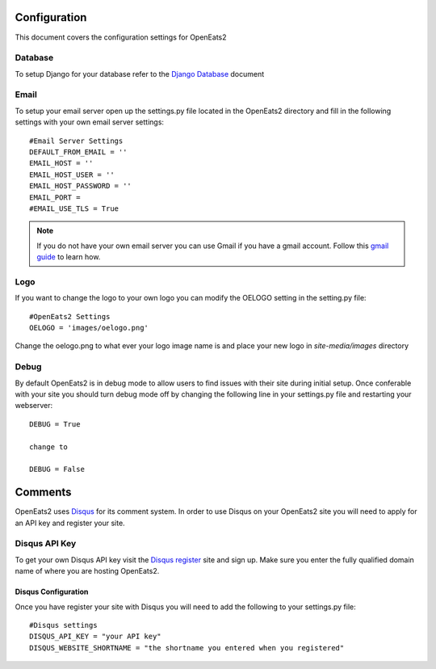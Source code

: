 #############
Configuration
#############

This document covers the configuration settings for OpenEats2

.. _database-config:

Database
=========
To setup Django for your database refer to the `Django Database`_ document

.. _Django Database: https://docs.djangoproject.com/en/1.2/intro/tutorial01/#database-setup

Email
======
To setup your email server open up the settings.py file located in the OpenEats2 directory and fill in the following
settings with your own email server settings::

    #Email Server Settings
    DEFAULT_FROM_EMAIL = ''
    EMAIL_HOST = ''
    EMAIL_HOST_USER = ''
    EMAIL_HOST_PASSWORD = ''
    EMAIL_PORT =
    #EMAIL_USE_TLS = True

.. note:: If you do not have your own email server you can use Gmail if you have a gmail account. Follow this `gmail guide`_
          to learn how.
.. _gmail guide: http://komunitasweb.com/2010/06/sending-email-using-gmail-account-in-django/

Logo
=====
If you want to change the logo to your own logo you can modify the OELOGO setting in the setting.py file::

    #OpenEats2 Settings
    OELOGO = 'images/oelogo.png'

Change the oelogo.png to what ever your logo image name is and place your new logo in *site-media/images* directory

Debug
======

By default OpenEats2 is in debug mode to allow users to find issues with their site during initial setup.  Once
conferable with your site you should turn debug mode off by changing the following line in your settings.py file and
restarting your webserver::

    DEBUG = True

    change to

    DEBUG = False
    
#########
Comments
#########

OpenEats2 uses `Disqus`_ for its comment system.  In order to use Disqus on your OpenEats2 site you will need to apply
for an API key and register your site.

Disqus API Key
===============
To get your own Disqus API key visit the `Disqus register`_ site and sign up.  Make sure you enter the fully qualified domain
name of where you are hosting OpenEats2.

Disqus Configuration
---------------------
Once you have register your site with Disqus you will need to add the following to your settings.py file::

    #Disqus settings
    DISQUS_API_KEY = "your API key"
    DISQUS_WEBSITE_SHORTNAME = "the shortname you entered when you registered"

.. _Disqus: http://disqus.com/
.. _Disqus register: http://disqus.com/admin/register/



